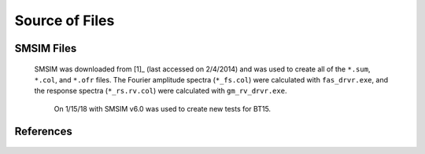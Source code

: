 ###############
Source of Files
###############

SMSIM Files
===========
   SMSIM was downloaded from [1]_ (last accessed on 2/4/2014) and was used to
   create all of the ``*.sum``, ``*.col``, and ``*.ofr`` files. The Fourier
   amplitude spectra (``*_fs.col``) were calculated with ``fas_drvr.exe``,
   and the response spectra (``*_rs.rv.col``) were calculated with
   ``gm_rv_drvr.exe``.

    On 1/15/18 with SMSIM v6.0 was used to create new tests for BT15.

References
==========
 .. _[1] http://daveboore.com/software_online.html
